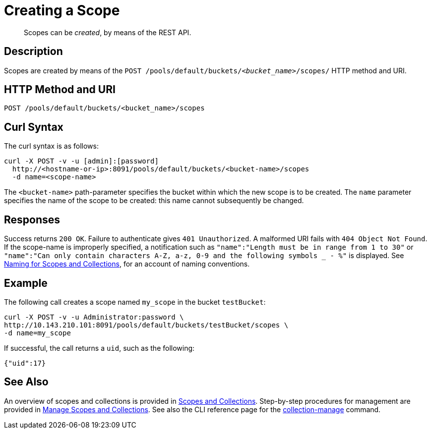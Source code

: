 = Creating a Scope
:description: pass:q[Scopes can be _created_, by means of the REST API.]
:page-topic-type: reference

[abstract]
{description}

== Description
Scopes are created by means of the `POST /pools/default/buckets/_<bucket_name>_/scopes/` HTTP method and URI.

== HTTP Method and URI

----
POST /pools/default/buckets/<bucket_name>/scopes
----

== Curl Syntax

The curl syntax is as follows:

----
curl -X POST -v -u [admin]:[password]
  http://<hostname-or-ip>:8091/pools/default/buckets/<bucket-name>/scopes
  -d name=<scope-name>
----

The `<bucket-name>` path-parameter specifies the bucket within which the new scope is to be created.
The `name` parameter specifies the name of the scope to be created: this name cannot subsequently be changed.

== Responses

Success returns `200 OK`.
Failure to authenticate gives `401 Unauthorized`.
A malformed URI fails with `404 Object Not Found`.
If the scope-name is improperly specified, a notification such as `"name":"Length must be in range from 1 to 30"` or `"name":"Can only contain characters A-Z, a-z, 0-9 and the following symbols _ - %"` is displayed.
See xref:learn:data/scopes-and-collections.adoc#naming-for-scopes-and-collections[Naming for Scopes and Collections], for an account of naming conventions.

== Example

The following call creates a scope named `my_scope` in the bucket `testBucket`:

----
curl -X POST -v -u Administrator:password \
http://10.143.210.101:8091/pools/default/buckets/testBucket/scopes \
-d name=my_scope
----

If successful, the call returns a `uid`, such as the following:

----
{"uid":17}
----

== See Also

An overview of scopes and collections is provided in xref:learn:data/scopes-and-collections.adoc[Scopes and Collections].
Step-by-step procedures for management are provided in xref:manage:manage-scopes-and-collections/manage-scopes-and-collections.adoc[Manage Scopes and Collections].
See also the CLI reference page for the xref:cli:cbcli/couchbase-cli-collection-manage.adoc[collection-manage] command.
